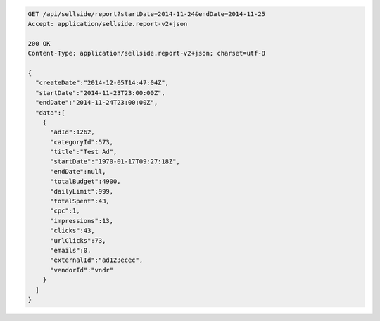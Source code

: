 .. code-block:: javascript

    GET /api/sellside/report?startDate=2014-11-24&endDate=2014-11-25
    Accept: application/sellside.report-v2+json

    200 OK
    Content-Type: application/sellside.report-v2+json; charset=utf-8

    {
      "createDate":"2014-12-05T14:47:04Z",
      "startDate":"2014-11-23T23:00:00Z",
      "endDate":"2014-11-24T23:00:00Z",
      "data":[
        {
          "adId":1262,
          "categoryId":573,
          "title":"Test Ad",
          "startDate":"1970-01-17T09:27:18Z",
          "endDate":null,
          "totalBudget":4900,
          "dailyLimit":999,
          "totalSpent":43,
          "cpc":1,
          "impressions":13,
          "clicks":43,
          "urlClicks":73,
          "emails":0,
          "externalId":"ad123ecec",
          "vendorId":"vndr"
        }
      ]
    }